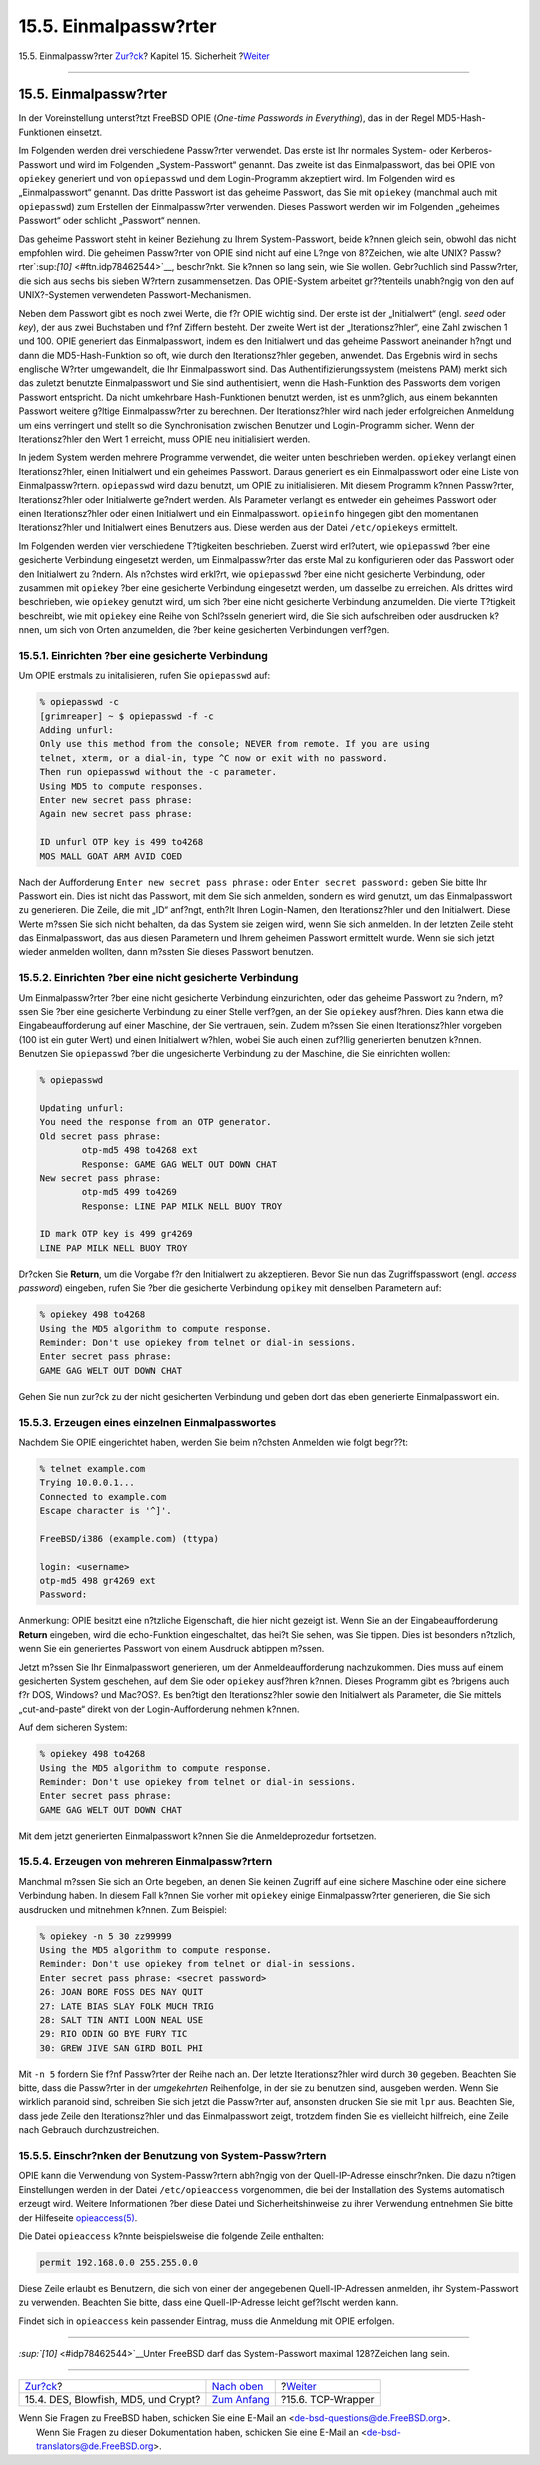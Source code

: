 ======================
15.5. Einmalpassw?rter
======================

.. raw:: html

   <div class="navheader">

15.5. Einmalpassw?rter
`Zur?ck <crypt.html>`__?
Kapitel 15. Sicherheit
?\ `Weiter <tcpwrappers.html>`__

--------------

.. raw:: html

   </div>

.. raw:: html

   <div class="sect1">

.. raw:: html

   <div class="titlepage" xmlns="">

.. raw:: html

   <div>

.. raw:: html

   <div>

15.5. Einmalpassw?rter
----------------------

.. raw:: html

   </div>

.. raw:: html

   </div>

.. raw:: html

   </div>

In der Voreinstellung unterst?tzt FreeBSD OPIE (*One-time Passwords in
Everything*), das in der Regel MD5-Hash-Funktionen einsetzt.

Im Folgenden werden drei verschiedene Passw?rter verwendet. Das erste
ist Ihr normales System- oder Kerberos-Passwort und wird im Folgenden
„System-Passwort“ genannt. Das zweite ist das Einmalpasswort, das bei
OPIE von ``opiekey`` generiert und von ``opiepasswd`` und dem
Login-Programm akzeptiert wird. Im Folgenden wird es „Einmalpasswort“
genannt. Das dritte Passwort ist das geheime Passwort, das Sie mit
``opiekey`` (manchmal auch mit ``opiepasswd``) zum Erstellen der
Einmalpassw?rter verwenden. Dieses Passwort werden wir im Folgenden
„geheimes Passwort“ oder schlicht „Passwort“ nennen.

Das geheime Passwort steht in keiner Beziehung zu Ihrem System-Passwort,
beide k?nnen gleich sein, obwohl das nicht empfohlen wird. Die geheimen
Passw?rter von OPIE sind nicht auf eine L?nge von 8?Zeichen, wie alte
UNIX? Passw?rter`:sup:`[10]` <#ftn.idp78462544>`__, beschr?nkt. Sie
k?nnen so lang sein, wie Sie wollen. Gebr?uchlich sind Passw?rter, die
sich aus sechs bis sieben W?rtern zusammensetzen. Das OPIE-System
arbeitet gr??tenteils unabh?ngig von den auf UNIX?-Systemen verwendeten
Passwort-Mechanismen.

Neben dem Passwort gibt es noch zwei Werte, die f?r OPIE wichtig sind.
Der erste ist der „Initialwert“ (engl. *seed* oder *key*), der aus zwei
Buchstaben und f?nf Ziffern besteht. Der zweite Wert ist der
„Iterationsz?hler“, eine Zahl zwischen 1 und 100. OPIE generiert das
Einmalpasswort, indem es den Initialwert und das geheime Passwort
aneinander h?ngt und dann die MD5-Hash-Funktion so oft, wie durch den
Iterationsz?hler gegeben, anwendet. Das Ergebnis wird in sechs englische
W?rter umgewandelt, die Ihr Einmalpasswort sind. Das
Authentifizierungssystem (meistens PAM) merkt sich das zuletzt benutzte
Einmalpasswort und Sie sind authentisiert, wenn die Hash-Funktion des
Passworts dem vorigen Passwort entspricht. Da nicht umkehrbare
Hash-Funktionen benutzt werden, ist es unm?glich, aus einem bekannten
Passwort weitere g?ltige Einmalpassw?rter zu berechnen. Der
Iterationsz?hler wird nach jeder erfolgreichen Anmeldung um eins
verringert und stellt so die Synchronisation zwischen Benutzer und
Login-Programm sicher. Wenn der Iterationsz?hler den Wert 1 erreicht,
muss OPIE neu initialisiert werden.

In jedem System werden mehrere Programme verwendet, die weiter unten
beschrieben werden. ``opiekey`` verlangt einen Iterationsz?hler, einen
Initialwert und ein geheimes Passwort. Daraus generiert es ein
Einmalpasswort oder eine Liste von Einmalpassw?rtern. ``opiepasswd``
wird dazu benutzt, um OPIE zu initialisieren. Mit diesem Programm k?nnen
Passw?rter, Iterationsz?hler oder Initialwerte ge?ndert werden. Als
Parameter verlangt es entweder ein geheimes Passwort oder einen
Iterationsz?hler oder einen Initialwert und ein Einmalpasswort.
``opieinfo`` hingegen gibt den momentanen Iterationsz?hler und
Initialwert eines Benutzers aus. Diese werden aus der Datei
``/etc/opiekeys`` ermittelt.

Im Folgenden werden vier verschiedene T?tigkeiten beschrieben. Zuerst
wird erl?utert, wie ``opiepasswd`` ?ber eine gesicherte Verbindung
eingesetzt werden, um Einmalpassw?rter das erste Mal zu konfigurieren
oder das Passwort oder den Initialwert zu ?ndern. Als n?chstes wird
erkl?rt, wie ``opiepasswd`` ?ber eine nicht gesicherte Verbindung, oder
zusammen mit ``opiekey`` ?ber eine gesicherte Verbindung eingesetzt
werden, um dasselbe zu erreichen. Als drittes wird beschrieben, wie
``opiekey`` genutzt wird, um sich ?ber eine nicht gesicherte Verbindung
anzumelden. Die vierte T?tigkeit beschreibt, wie mit ``opiekey`` eine
Reihe von Schl?sseln generiert wird, die Sie sich aufschreiben oder
ausdrucken k?nnen, um sich von Orten anzumelden, die ?ber keine
gesicherten Verbindungen verf?gen.

.. raw:: html

   <div class="sect2">

.. raw:: html

   <div class="titlepage" xmlns="">

.. raw:: html

   <div>

.. raw:: html

   <div>

15.5.1. Einrichten ?ber eine gesicherte Verbindung
~~~~~~~~~~~~~~~~~~~~~~~~~~~~~~~~~~~~~~~~~~~~~~~~~~

.. raw:: html

   </div>

.. raw:: html

   </div>

.. raw:: html

   </div>

Um OPIE erstmals zu initalisieren, rufen Sie ``opiepasswd`` auf:

.. code:: screen

    % opiepasswd -c
    [grimreaper] ~ $ opiepasswd -f -c
    Adding unfurl:
    Only use this method from the console; NEVER from remote. If you are using
    telnet, xterm, or a dial-in, type ^C now or exit with no password.
    Then run opiepasswd without the -c parameter.
    Using MD5 to compute responses.
    Enter new secret pass phrase:
    Again new secret pass phrase:

    ID unfurl OTP key is 499 to4268
    MOS MALL GOAT ARM AVID COED
          

Nach der Aufforderung ``Enter new secret pass phrase:`` oder
``Enter secret password:`` geben Sie bitte Ihr Passwort ein. Dies ist
nicht das Passwort, mit dem Sie sich anmelden, sondern es wird genutzt,
um das Einmalpasswort zu generieren. Die Zeile, die mit „ID“ anf?ngt,
enth?lt Ihren Login-Namen, den Iterationsz?hler und den Initialwert.
Diese Werte m?ssen Sie sich nicht behalten, da das System sie zeigen
wird, wenn Sie sich anmelden. In der letzten Zeile steht das
Einmalpasswort, das aus diesen Parametern und Ihrem geheimen Passwort
ermittelt wurde. Wenn sie sich jetzt wieder anmelden wollten, dann
m?ssten Sie dieses Passwort benutzen.

.. raw:: html

   </div>

.. raw:: html

   <div class="sect2">

.. raw:: html

   <div class="titlepage" xmlns="">

.. raw:: html

   <div>

.. raw:: html

   <div>

15.5.2. Einrichten ?ber eine nicht gesicherte Verbindung
~~~~~~~~~~~~~~~~~~~~~~~~~~~~~~~~~~~~~~~~~~~~~~~~~~~~~~~~

.. raw:: html

   </div>

.. raw:: html

   </div>

.. raw:: html

   </div>

Um Einmalpassw?rter ?ber eine nicht gesicherte Verbindung einzurichten,
oder das geheime Passwort zu ?ndern, m?ssen Sie ?ber eine gesicherte
Verbindung zu einer Stelle verf?gen, an der Sie ``opiekey`` ausf?hren.
Dies kann etwa die Eingabeaufforderung auf einer Maschine, der Sie
vertrauen, sein. Zudem m?ssen Sie einen Iterationsz?hler vorgeben (100
ist ein guter Wert) und einen Initialwert w?hlen, wobei Sie auch einen
zuf?llig generierten benutzen k?nnen. Benutzen Sie ``opiepasswd`` ?ber
die ungesicherte Verbindung zu der Maschine, die Sie einrichten wollen:

.. code:: screen

    % opiepasswd

    Updating unfurl:
    You need the response from an OTP generator.
    Old secret pass phrase:
            otp-md5 498 to4268 ext
            Response: GAME GAG WELT OUT DOWN CHAT
    New secret pass phrase:
            otp-md5 499 to4269
            Response: LINE PAP MILK NELL BUOY TROY

    ID mark OTP key is 499 gr4269
    LINE PAP MILK NELL BUOY TROY

Dr?cken Sie **Return**, um die Vorgabe f?r den Initialwert zu
akzeptieren. Bevor Sie nun das Zugriffspasswort (engl. *access
password*) eingeben, rufen Sie ?ber die gesicherte Verbindung ``opikey``
mit denselben Parametern auf:

.. code:: screen

    % opiekey 498 to4268
    Using the MD5 algorithm to compute response.
    Reminder: Don't use opiekey from telnet or dial-in sessions.
    Enter secret pass phrase:
    GAME GAG WELT OUT DOWN CHAT

Gehen Sie nun zur?ck zu der nicht gesicherten Verbindung und geben dort
das eben generierte Einmalpasswort ein.

.. raw:: html

   </div>

.. raw:: html

   <div class="sect2">

.. raw:: html

   <div class="titlepage" xmlns="">

.. raw:: html

   <div>

.. raw:: html

   <div>

15.5.3. Erzeugen eines einzelnen Einmalpasswortes
~~~~~~~~~~~~~~~~~~~~~~~~~~~~~~~~~~~~~~~~~~~~~~~~~

.. raw:: html

   </div>

.. raw:: html

   </div>

.. raw:: html

   </div>

Nachdem Sie OPIE eingerichtet haben, werden Sie beim n?chsten Anmelden
wie folgt begr??t:

.. code:: screen

    % telnet example.com
    Trying 10.0.0.1...
    Connected to example.com
    Escape character is '^]'.

    FreeBSD/i386 (example.com) (ttypa)

    login: <username>
    otp-md5 498 gr4269 ext
    Password: 

Anmerkung: OPIE besitzt eine n?tzliche Eigenschaft, die hier nicht
gezeigt ist. Wenn Sie an der Eingabeaufforderung **Return** eingeben,
wird die echo-Funktion eingeschaltet, das hei?t Sie sehen, was Sie
tippen. Dies ist besonders n?tzlich, wenn Sie ein generiertes Passwort
von einem Ausdruck abtippen m?ssen.

Jetzt m?ssen Sie Ihr Einmalpasswort generieren, um der
Anmeldeaufforderung nachzukommen. Dies muss auf einem gesicherten System
geschehen, auf dem Sie oder ``opiekey`` ausf?hren k?nnen. Dieses
Programm gibt es ?brigens auch f?r DOS, Windows? und Mac?OS?. Es
ben?tigt den Iterationsz?hler sowie den Initialwert als Parameter, die
Sie mittels „cut-and-paste“ direkt von der Login-Aufforderung nehmen
k?nnen.

Auf dem sicheren System:

.. code:: screen

    % opiekey 498 to4268
    Using the MD5 algorithm to compute response.
    Reminder: Don't use opiekey from telnet or dial-in sessions.
    Enter secret pass phrase:
    GAME GAG WELT OUT DOWN CHAT

Mit dem jetzt generierten Einmalpasswort k?nnen Sie die Anmeldeprozedur
fortsetzen.

.. raw:: html

   </div>

.. raw:: html

   <div class="sect2">

.. raw:: html

   <div class="titlepage" xmlns="">

.. raw:: html

   <div>

.. raw:: html

   <div>

15.5.4. Erzeugen von mehreren Einmalpassw?rtern
~~~~~~~~~~~~~~~~~~~~~~~~~~~~~~~~~~~~~~~~~~~~~~~

.. raw:: html

   </div>

.. raw:: html

   </div>

.. raw:: html

   </div>

Manchmal m?ssen Sie sich an Orte begeben, an denen Sie keinen Zugriff
auf eine sichere Maschine oder eine sichere Verbindung haben. In diesem
Fall k?nnen Sie vorher mit ``opiekey`` einige Einmalpassw?rter
generieren, die Sie sich ausdrucken und mitnehmen k?nnen. Zum Beispiel:

.. code:: screen

    % opiekey -n 5 30 zz99999
    Using the MD5 algorithm to compute response.
    Reminder: Don't use opiekey from telnet or dial-in sessions.
    Enter secret pass phrase: <secret password>
    26: JOAN BORE FOSS DES NAY QUIT
    27: LATE BIAS SLAY FOLK MUCH TRIG
    28: SALT TIN ANTI LOON NEAL USE
    29: RIO ODIN GO BYE FURY TIC
    30: GREW JIVE SAN GIRD BOIL PHI

Mit ``-n 5`` fordern Sie f?nf Passw?rter der Reihe nach an. Der letzte
Iterationsz?hler wird durch ``30`` gegeben. Beachten Sie bitte, dass die
Passw?rter in der *umgekehrten* Reihenfolge, in der sie zu benutzen
sind, ausgeben werden. Wenn Sie wirklich paranoid sind, schreiben Sie
sich jetzt die Passw?rter auf, ansonsten drucken Sie sie mit ``lpr``
aus. Beachten Sie, dass jede Zeile den Iterationsz?hler und das
Einmalpasswort zeigt, trotzdem finden Sie es vielleicht hilfreich, eine
Zeile nach Gebrauch durchzustreichen.

.. raw:: html

   </div>

.. raw:: html

   <div class="sect2">

.. raw:: html

   <div class="titlepage" xmlns="">

.. raw:: html

   <div>

.. raw:: html

   <div>

15.5.5. Einschr?nken der Benutzung von System-Passw?rtern
~~~~~~~~~~~~~~~~~~~~~~~~~~~~~~~~~~~~~~~~~~~~~~~~~~~~~~~~~

.. raw:: html

   </div>

.. raw:: html

   </div>

.. raw:: html

   </div>

OPIE kann die Verwendung von System-Passw?rtern abh?ngig von der
Quell-IP-Adresse einschr?nken. Die dazu n?tigen Einstellungen werden in
der Datei ``/etc/opieaccess`` vorgenommen, die bei der Installation des
Systems automatisch erzeugt wird. Weitere Informationen ?ber diese Datei
und Sicherheitshinweise zu ihrer Verwendung entnehmen Sie bitte der
Hilfeseite
`opieaccess(5) <http://www.FreeBSD.org/cgi/man.cgi?query=opieaccess&sektion=5>`__.

Die Datei ``opieaccess`` k?nnte beispielsweise die folgende Zeile
enthalten:

.. code:: programlisting

    permit 192.168.0.0 255.255.0.0

Diese Zeile erlaubt es Benutzern, die sich von einer der angegebenen
Quell-IP-Adressen anmelden, ihr System-Passwort zu verwenden. Beachten
Sie bitte, dass eine Quell-IP-Adresse leicht gef?lscht werden kann.

Findet sich in ``opieaccess`` kein passender Eintrag, muss die Anmeldung
mit OPIE erfolgen.

.. raw:: html

   </div>

.. raw:: html

   <div class="footnotes">

--------------

.. raw:: html

   <div id="ftn.idp78462544" class="footnote">

`:sup:`[10]` <#idp78462544>`__\ Unter FreeBSD darf das System-Passwort
maximal 128?Zeichen lang sein.

.. raw:: html

   </div>

.. raw:: html

   </div>

.. raw:: html

   </div>

.. raw:: html

   <div class="navfooter">

--------------

+----------------------------------------+---------------------------------+------------------------------------+
| `Zur?ck <crypt.html>`__?               | `Nach oben <security.html>`__   | ?\ `Weiter <tcpwrappers.html>`__   |
+----------------------------------------+---------------------------------+------------------------------------+
| 15.4. DES, Blowfish, MD5, und Crypt?   | `Zum Anfang <index.html>`__     | ?15.6. TCP-Wrapper                 |
+----------------------------------------+---------------------------------+------------------------------------+

.. raw:: html

   </div>

| Wenn Sie Fragen zu FreeBSD haben, schicken Sie eine E-Mail an
  <de-bsd-questions@de.FreeBSD.org\ >.
|  Wenn Sie Fragen zu dieser Dokumentation haben, schicken Sie eine
  E-Mail an <de-bsd-translators@de.FreeBSD.org\ >.
